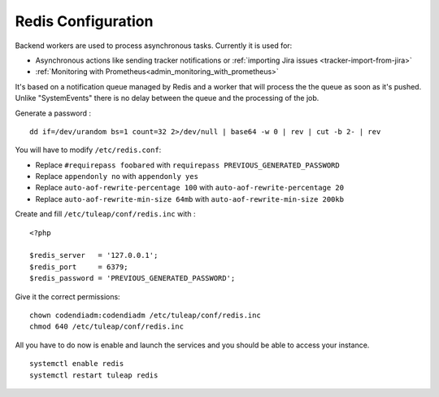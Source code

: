 .. _installation_redis:

Redis Configuration
===================

Backend workers are used to process asynchronous tasks. Currently it is used for:

* Asynchronous actions like sending tracker notifications or :ref:`importing Jira issues <tracker-import-from-jira>`
* :ref:`Monitoring with Prometheus<admin_monitoring_with_prometheus>`

It's based on a notification queue managed by Redis and a worker that will process the the queue as soon as it's pushed.
Unlike "SystemEvents" there is no delay between the queue and the processing of the job.

Generate a password :
::

    dd if=/dev/urandom bs=1 count=32 2>/dev/null | base64 -w 0 | rev | cut -b 2- | rev


You will have to modify ``/etc/redis.conf``:

-  Replace ``#requirepass foobared`` with ``requirepass PREVIOUS_GENERATED_PASSWORD``
-  Replace ``appendonly no`` with ``appendonly yes``
-  Replace ``auto-aof-rewrite-percentage 100`` with ``auto-aof-rewrite-percentage 20``
-  Replace ``auto-aof-rewrite-min-size 64mb`` with ``auto-aof-rewrite-min-size 200kb``

Create and fill ``/etc/tuleap/conf/redis.inc`` with :
::

    <?php

    $redis_server   = '127.0.0.1';
    $redis_port     = 6379;
    $redis_password = 'PREVIOUS_GENERATED_PASSWORD';

Give it the correct permissions:
::

    chown codendiadm:codendiadm /etc/tuleap/conf/redis.inc
    chmod 640 /etc/tuleap/conf/redis.inc

All you have to do now is enable and launch the services and you should be able to access your instance.
::

    systemctl enable redis
    systemctl restart tuleap redis
